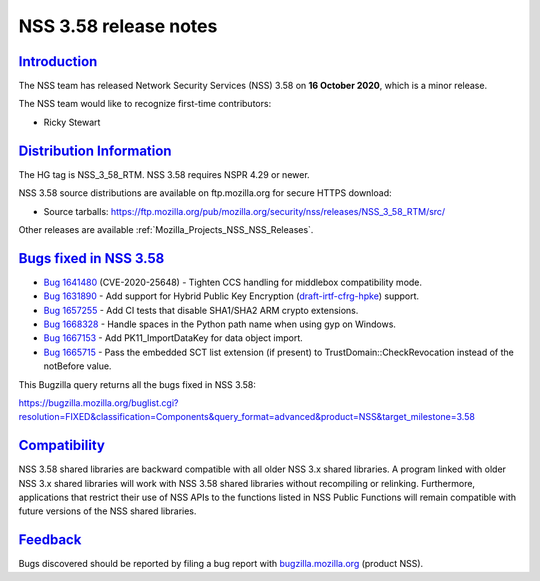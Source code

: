 .. _Mozilla_Projects_NSS_NSS_3_58_release_notes:

NSS 3.58 release notes
======================

`Introduction <#introduction>`__
--------------------------------

.. container::

   The NSS team has released Network Security Services (NSS) 3.58 on **16 October 2020**, which is a
   minor release.

   The NSS team would like to recognize first-time contributors:

   -  Ricky Stewart

.. _distribution_information:

`Distribution Information <#distribution_information>`__
--------------------------------------------------------

.. container::

   The HG tag is NSS_3_58_RTM. NSS 3.58 requires NSPR 4.29 or newer.

   NSS 3.58 source distributions are available on ftp.mozilla.org for secure HTTPS download:

   -  Source tarballs:
      https://ftp.mozilla.org/pub/mozilla.org/security/nss/releases/NSS_3_58_RTM/src/

   Other releases are available :ref:`Mozilla_Projects_NSS_NSS_Releases`.

.. _bugs_fixed_in_nss_3.58:

`Bugs fixed in NSS 3.58 <#bugs_fixed_in_nss_3.58>`__
----------------------------------------------------

.. container::

   -  `Bug 1641480 <https://bugzilla.mozilla.org/show_bug.cgi?id=1641480>`__ (CVE-2020-25648) -
      Tighten CCS handling for middlebox compatibility mode.
   -  `Bug 1631890 <https://bugzilla.mozilla.org/show_bug.cgi?id=1631890>`__ - Add support for
      Hybrid Public Key Encryption
      (`draft-irtf-cfrg-hpke <https://datatracker.ietf.org/doc/draft-irtf-cfrg-hpke/>`__) support.
   -  `Bug 1657255 <https://bugzilla.mozilla.org/show_bug.cgi?id=1657255>`__ - Add CI tests that
      disable SHA1/SHA2 ARM crypto extensions.
   -  `Bug 1668328 <https://bugzilla.mozilla.org/show_bug.cgi?id=1668328>`__ - Handle spaces in the
      Python path name when using gyp on Windows.
   -  `Bug 1667153 <https://bugzilla.mozilla.org/show_bug.cgi?id=1667153>`__ - Add
      PK11_ImportDataKey for data object import.
   -  `Bug 1665715 <https://bugzilla.mozilla.org/show_bug.cgi?id=1665715>`__ - Pass the embedded SCT
      list extension (if present) to TrustDomain::CheckRevocation instead of the notBefore value.

   This Bugzilla query returns all the bugs fixed in NSS 3.58:

   https://bugzilla.mozilla.org/buglist.cgi?resolution=FIXED&classification=Components&query_format=advanced&product=NSS&target_milestone=3.58

`Compatibility <#compatibility>`__
----------------------------------

.. container::

   NSS 3.58 shared libraries are backward compatible with all older NSS 3.x shared libraries. A
   program linked with older NSS 3.x shared libraries will work with NSS 3.58 shared libraries
   without recompiling or relinking. Furthermore, applications that restrict their use of NSS APIs
   to the functions listed in NSS Public Functions will remain compatible with future versions of
   the NSS shared libraries.

`Feedback <#feedback>`__
------------------------

.. container::

   Bugs discovered should be reported by filing a bug report with
   `bugzilla.mozilla.org <https://bugzilla.mozilla.org/enter_bug.cgi?product=NSS>`__ (product NSS).